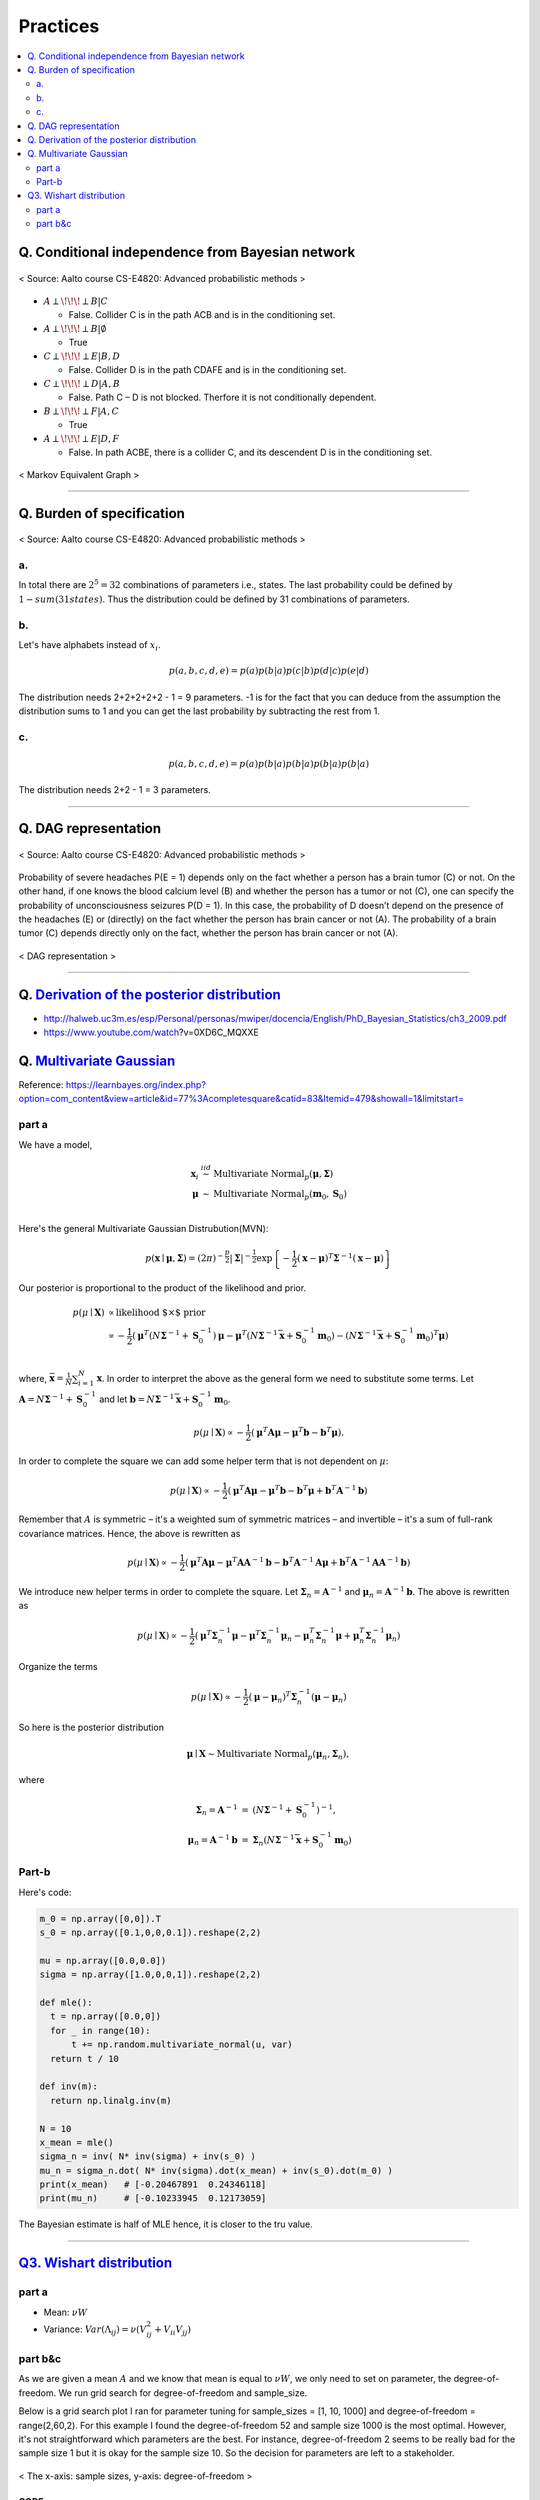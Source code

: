 =========
Practices
=========

.. contents::
    :local:
    :depth: 2
    
Q. Conditional independence from Bayesian network
=================================================

.. figure:: /images/bayesian/ConditionalindependencefromBayesiannetwork.png
   :align: center
   :alt: alternate text
   :figclass: align-center

   < Source: Aalto course CS-E4820: Advanced probabilistic methods >

* :math:`A \perp\!\!\!\perp B | C` 
  
  * False. Collider C is in the path ACB and is in the conditioning set. 

* :math:`A \perp\!\!\!\perp B | \emptyset` 
  
  * True

* :math:`C \perp\!\!\!\perp E | B,D` 
  
  * False. Collider D is in the path CDAFE  and is in the conditioning set. 

* :math:`C \perp\!\!\!\perp D | A,B` 
  
  * False. Path C – D is not blocked. Therfore it is not conditionally dependent.

* :math:`B \perp\!\!\!\perp F | A,C` 
  
  * True 

* :math:`A \perp\!\!\!\perp E | D,F` 
  
  * False. In path ACBE, there is a collider C, and its descendent D is in the conditioning set. 


.. figure:: /images/bayesian/MarkovEquivalentGraph.png
  :scale: 50%
  :align: center
  :alt: alternate text
  :figclass: align-center

  < Markov Equivalent Graph >

--------------

Q. Burden of specification
==========================

.. figure:: /images/bayesian/Burden_of_specification.png
   :align: center
   :alt: alternate text
   :figclass: align-center

   < Source: Aalto course CS-E4820: Advanced probabilistic methods >

a.
##
In total there are :math:`2^5 = 32` combinations of parameters i.e., states. The last probability could be defined by :math:`1 - sum(31 states)`. Thus the distribution could be defined by 31 combinations of parameters.

b.
##
Let's have alphabets instead of :math:`x_i`.

.. math::
  p(a,b,c,d,e) = p(a)p(b|a)p(c|b)p(d|c)p(e|d)

The distribution needs 2+2+2+2+2 - 1 = 9 parameters. -1 is for the fact that you can deduce from the assumption the distribution sums to 1 and you can get the last probability by subtracting the rest from 1.

c.
##
.. math::
  p(a,b,c,d,e) = p(a)p(b|a)p(b|a)p(b|a)p(b|a)

The distribution needs 2+2 - 1 = 3 parameters.

-------------

Q. DAG representation
=====================

.. figure:: /images/bayesian/DAG_representation.png
   :align: center
   :alt: alternate text
   :figclass: align-center

   < Source: Aalto course CS-E4820: Advanced probabilistic methods >

Probability of severe headaches P(E = 1) depends only on the fact whether a person has a brain tumor (C) or not. On the other hand, if one knows the blood calcium level (B) and whether the person has a tumor or not (C), one can specify the probability of unconsciousness seizures P(D = 1). In this case, the probability of D doesn’t depend on the presence of the headaches (E) or (directly) on the fact whether the person has brain cancer or not (A). The probability of a brain tumor (C) depends directly only on the fact, whether the person has brain cancer or not (A).

.. figure:: /images/bayesian/DAG_answer.png
   :scale: 50%
   :align: center
   :alt: alternate text
   :figclass: align-center

   < DAG representation >


-----------------------------------------------------------------------------------------

Q. `Derivation of the posterior distribution <MLAPM_exercise_03_>`_
===================================================================
* http://halweb.uc3m.es/esp/Personal/personas/mwiper/docencia/English/PhD_Bayesian_Statistics/ch3_2009.pdf
* https://www.youtube.com/watch\?v\=0XD6C_MQXXE


Q. `Multivariate Gaussian <MLAPM_exercise_03_>`_
================================================
Reference: https://learnbayes.org/index.php?option=com_content&view=article&id=77%3Acompletesquare&catid=83&Itemid=479&showall=1&limitstart=


part a
######
We have a model,

.. math::
  \begin{eqnarray}
  \boldsymbol x_i&\stackrel{iid}{\sim}&\mbox{Multivariate Normal}_p(\boldsymbol\mu,\boldsymbol\Sigma)   \\
  \boldsymbol\mu&\sim&\mbox{Multivariate Normal}_p(\boldsymbol m_0,\boldsymbol S_0)
  \end{eqnarray}   \\

Here's the general Multivariate Gaussian Distrubution(MVN):

.. math::
  p(\boldsymbol x\mid \boldsymbol\mu, \boldsymbol\Sigma) = \left(2\pi\right)^{-\frac{p}{2}}\left|\boldsymbol\Sigma\right|^{-\frac{1}{2}}\exp\left\{-\frac{1}{2}\left(\boldsymbol x - \boldsymbol\mu\right)^T\boldsymbol\Sigma^{-1}\left(\boldsymbol x - \boldsymbol\mu\right)\right\}

Our posterior is proportional to the product of the likelihood and prior.

.. math::
  \begin{align}
  p(\mu \mid \boldsymbol X) &\propto \text{likelihood $\times$ prior} \\
  &\propto -\frac{1}{2}\left(\boldsymbol\mu^T\left(N\boldsymbol\Sigma^{-1} + \boldsymbol S_0^{-1}\right)\boldsymbol\mu - \boldsymbol\mu^T\left(N\boldsymbol\Sigma^{-1}\bar{\boldsymbol x} + \boldsymbol S_0^{-1}\boldsymbol m_0\right) - \left(N\boldsymbol\Sigma^{-1}\bar{\boldsymbol x} + \boldsymbol S_0^{-1}\boldsymbol m_0\right)^T\boldsymbol\mu\right)
  \end{align}   \\  

where, :math:`\bar{\boldsymbol x} = \frac{1}{N}\sum_{i=1}^N\boldsymbol x`. In order to interpret the above as the general form we need to substitute some terms. Let :math:`\boldsymbol A = N\boldsymbol\Sigma^{-1} + \boldsymbol S_0^{-1}` and let :math:`\boldsymbol b = N\boldsymbol\Sigma^{-1}\bar{\boldsymbol x} + \boldsymbol S_0^{-1}\boldsymbol m_0`.

.. math::
  p(\mu \mid \boldsymbol X) \propto -\frac{1}{2}\left(\boldsymbol\mu^T\boldsymbol A\boldsymbol\mu - \boldsymbol\mu^T\boldsymbol b - \boldsymbol b^T\boldsymbol\mu\right).

In order to complete the square we can add some helper term that is not dependent on :math:`\mu`:

.. math::
  p(\mu \mid \boldsymbol X) \propto
  -\frac{1}{2}\left(\boldsymbol\mu^T\boldsymbol A\boldsymbol\mu - \boldsymbol\mu^T\boldsymbol b - \boldsymbol b^T\boldsymbol\mu + \boldsymbol b^T\boldsymbol A^{-1}\boldsymbol b\right)

Remember that :math:`A` is symmetric – it's a weighted sum of symmetric matrices – and invertible – it's a sum of full-rank covariance matrices. Hence, the above is rewritten as

.. math::
  p(\mu \mid \boldsymbol X) \propto
  -\frac{1}{2}\left(\boldsymbol\mu^T\boldsymbol A\boldsymbol\mu - \boldsymbol\mu^T\boldsymbol A\boldsymbol A^{-1}\boldsymbol b - \boldsymbol b^T\boldsymbol A^{-1}\boldsymbol A\boldsymbol\mu + \boldsymbol b^T\boldsymbol A^{-1}\boldsymbol A\boldsymbol A^{-1}\boldsymbol b\right)

We introduce new helper terms in order to complete the square. Let :math:`\boldsymbol\Sigma_n = \boldsymbol A^{-1}` and :math:`\boldsymbol\mu_n = \boldsymbol A^{-1}\boldsymbol b`. The above is rewritten as

.. math::
  p(\mu \mid \boldsymbol X) \propto
  -\frac{1}{2}\left(\boldsymbol\mu^T\boldsymbol \Sigma_n^{-1}\boldsymbol\mu - \boldsymbol\mu^T\boldsymbol \Sigma_n^{-1}\boldsymbol \mu_n - \boldsymbol \mu_n^T\boldsymbol \Sigma_n^{-1}\boldsymbol\mu + \boldsymbol \mu_n^T\boldsymbol \Sigma_n^{-1}\boldsymbol \mu_n\right)

Organize the terms

.. math::
  p(\mu \mid \boldsymbol X) \propto
  -\frac{1}{2}\left(\boldsymbol\mu - \boldsymbol\mu_n\right)^T\boldsymbol\Sigma_n^{-1}\left(\boldsymbol\mu - \boldsymbol\mu_n\right)

So here is the posterior distribution

.. math::
  \boldsymbol\mu\mid \boldsymbol X \sim \mbox{Multivariate Normal}_p\left(\boldsymbol\mu_n,\boldsymbol\Sigma_n\right),

where

.. math::
  \begin{eqnarray}\boldsymbol\Sigma_n = \boldsymbol A^{-1}&=&\left(N\boldsymbol\Sigma^{-1} + \boldsymbol S_0^{-1}\right)^{-1},\\\boldsymbol\mu_n = \boldsymbol A^{-1}\boldsymbol b&=&\boldsymbol\Sigma_n\left(N\boldsymbol\Sigma^{-1}\bar{\boldsymbol x} + \boldsymbol S_0^{-1}\boldsymbol m_0\right)
  \end{eqnarray}



Part-b
######

Here's code:

.. code-block:: python

  m_0 = np.array([0,0]).T
  s_0 = np.array([0.1,0,0,0.1]).reshape(2,2)

  mu = np.array([0.0,0.0])
  sigma = np.array([1.0,0,0,1]).reshape(2,2)

  def mle():
    t = np.array([0.0,0])
    for _ in range(10):
        t += np.random.multivariate_normal(u, var)
    return t / 10

  def inv(m):
    return np.linalg.inv(m)

  N = 10
  x_mean = mle()
  sigma_n = inv( N* inv(sigma) + inv(s_0) )
  mu_n = sigma_n.dot( N* inv(sigma).dot(x_mean) + inv(s_0).dot(m_0) ) 
  print(x_mean)   # [-0.20467891  0.24346118]
  print(mu_n)     # [-0.10233945  0.12173059]

The Bayesian estimate is half of MLE hence, it is closer to the tru value.

-----------------------------------------------


`Q3. Wishart distribution <MLAPM_exercise_03_>`_
================================================

part a
######
* Mean: :math:`\nu W`
* Variance: :math:`Var(\Lambda_{ij}) = \nu ( V_{ij}^2 + V_{ii}V_{jj} )`



part b&c
########
As we are given a mean :math:`A` and we know that mean is equal to :math:`\nu W`, we only need to set on parameter, the degree-of-freedom. We run grid search for degree-of-freedom and sample_size.

Below is a grid search plot I ran for parameter tuning for sample_sizes = [1, 10, 1000] and degree-of-freedom = range(2,60,2). For this example I found the degree-of-freedom 52 and sample size 1000 is the most optimal. However, it's not straightforward which parameters are the best. For instance, degree-of-freedom 2 seems to be really bad for the sample size 1 but it is okay for the sample size 10. So the decision for parameters are left to a stakeholder.

.. figure:: /images/bayesian/wishart_grid_search.png
  :scale: 50%
  :align: center
  :alt: alternate text
  :figclass: align-center

  < The x-axis: sample sizes, y-axis: degree-of-freedom  >


CODE
^^^^

.. code-block:: python

  A = np.array([2,0.3,0.3,0.5]).reshape(2,2)

  sample_sizes = [1,10,1000]
  distances = []
  def run_wishart(df):
      for ss in sample_sizes:
          V = A/df
          samples = wishart.rvs(df, V , ss)
          if ss == 1:
              distances.append( np.linalg.norm(A - samples)) 
          else:
              distances.append( np.linalg.norm(A - samples.mean(axis=0))) 
      
      return samples.mean(axis=0)

  for df in range(2,60,2):
      l = run_wishart(df)

  data = np.array(distances).reshape(3, 29).T; data

  from matplotlib import cm
  from numpy.random import randn

  font = {'family' : 'normal',
          'weight' : 'bold',
          'size'   : 32}

  import matplotlib
  matplotlib.rc('font', **font)

  fig, ax = plt.subplots(figsize = (5, 55))


  # data = np.clip(randn(10, 10), -1, 1)

  cax = ax.imshow(data, interpolation='nearest', cmap=cm.coolwarm)
  ax.set_title('Gaussian noise with vertical colorbar')
  ax.set_xticks(range(3))
  ax.set_xticklabels(sample_sizes)
  ax.set_yticks(range(29))
  ax.set_yticklabels(list(range(2,60,2)))



  # Add colorbar, make sure to specify tick locations to match desired ticklabels
  cbar = fig.colorbar(cax, ticks=[0.02, 0.95, 1.9])
  cbar.ax.set_yticklabels(['< 0.02', '0.95', '> 1.9'])  # vertically oriented colorbar

  plt.show()

.. _MLAPM_exercise_03: https://github.com/YoungxHelsinki/papers/blob/feda0b60807566d07be4f4432608f874a05bf358/exercises/MLAPM_exercise-03.pdf
-------------------

.. rubric:: References


